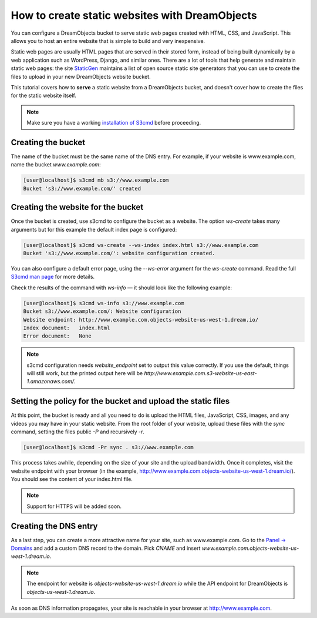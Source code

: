 ===============================================
How to create static websites with DreamObjects
===============================================

You can configure a DreamObjects bucket to serve static web pages
created with HTML, CSS, and JavaScript. This allows you to host an
entire website that is simple to build and very inexpensive.

Static web pages are usually HTML pages that are served in their
stored form, instead of being built dynamically by a web application
such as WordPress, Django, and similar ones. There are a lot of tools
that help generate and maintain static web pages: the site `StaticGen
<https://www.staticgen.com/>`_ maintains a list of open source static
site generators that you can use to create the files to upload in your
new DreamObjects website bucket.

This tutorial covers how to **serve** a static website from a
DreamObjects bucket, and doesn't cover how to create the files for the
static website itself.

.. note:: Make sure you have a working `installation of S3cmd
          <215916627>`_ before proceeding.

Creating the bucket
-------------------

The name of the bucket must be the same name of the DNS entry. For
example, if your website is www.example.com, name the bucket
`www.example.com`:

.. code-block:: console

    [user@localhost]$ s3cmd mb s3://www.example.com
    Bucket 's3://www.example.com/' created

Creating the website for the bucket
-----------------------------------

Once the bucket is created, use s3cmd to configure the bucket as a
website. The option `ws-create` takes many arguments but for this
example the default index page is configured:

.. code-block:: console

    [user@localhost]$ s3cmd ws-create --ws-index index.html s3://www.example.com
    Bucket 's3://www.example.com/': website configuration created.

You can also configure a default error page, using the `--ws-error`
argument for the `ws-create` command. Read the full `S3cmd man page
<http://manpages.org/s3cmd>`_ for more details.

Check the results of the command with `ws-info` — it should look like
the following example:

.. code-block:: console

    [user@localhost]$ s3cmd ws-info s3://www.example.com
    Bucket s3://www.example.com/: Website configuration
    Website endpoint: http://www.example.com.objects-website-us-west-1.dream.io/
    Index document:   index.html
    Error document:   None

.. note:: s3cmd configuration needs `website_endpoint` set to output
          this value correctly. If you use the default, things will
          still work, but the printed output here will be
          `http://www.example.com.s3-website-us-east-1.amazonaws.com/`.

Setting the policy for the bucket and upload the static files
-------------------------------------------------------------

At this point, the bucket is ready and all you need to do is upload
the HTML files, JavaScript, CSS, images, and any videos you may have
in your static website. From the root folder of your website, upload
these files with the `sync` command, setting the files public `-P` and
recursively `-r`.

.. code-block:: console

     [user@localhost]$ s3cmd -Pr sync . s3://www.example.com

This process takes awhile, depending on the size of your site and the
upload bandwidth. Once it completes, visit the website endpoint with
your browser (in the example,
http://www.example.com.objects-website-us-west-1.dream.io/). You
should see the content of your index.html file.

.. note:: Support for HTTPS will be added soon.

Creating the DNS entry
----------------------

As a last step, you can create a more attractive name for your site,
such as www.example.com. Go to the `Panel -> Domains
<https://panel.dreamhost.com/index.cgi?tree=domain.manage&>`_ and add
a custom DNS record to the domain. Pick `CNAME` and insert
`www.example.com.objects-website-us-west-1.dream.io`.

.. note:: The endpoint for website is
          `objects-website-us-west-1.dream.io` while the API endpoint
          for DreamObjects is `objects-us-west-1.dream.io`.

As soon as DNS information propagates, your site is reachable in your
browser at http://www.example.com.

.. meta::
    :labels: s3cmd staticsite
